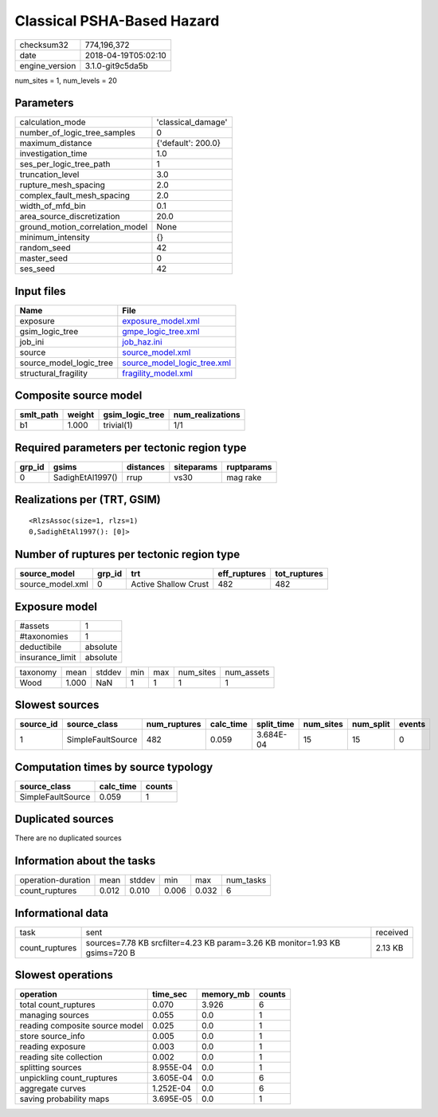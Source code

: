 Classical PSHA-Based Hazard
===========================

============== ===================
checksum32     774,196,372        
date           2018-04-19T05:02:10
engine_version 3.1.0-git9c5da5b   
============== ===================

num_sites = 1, num_levels = 20

Parameters
----------
=============================== ==================
calculation_mode                'classical_damage'
number_of_logic_tree_samples    0                 
maximum_distance                {'default': 200.0}
investigation_time              1.0               
ses_per_logic_tree_path         1                 
truncation_level                3.0               
rupture_mesh_spacing            2.0               
complex_fault_mesh_spacing      2.0               
width_of_mfd_bin                0.1               
area_source_discretization      20.0              
ground_motion_correlation_model None              
minimum_intensity               {}                
random_seed                     42                
master_seed                     0                 
ses_seed                        42                
=============================== ==================

Input files
-----------
======================= ============================================================
Name                    File                                                        
======================= ============================================================
exposure                `exposure_model.xml <exposure_model.xml>`_                  
gsim_logic_tree         `gmpe_logic_tree.xml <gmpe_logic_tree.xml>`_                
job_ini                 `job_haz.ini <job_haz.ini>`_                                
source                  `source_model.xml <source_model.xml>`_                      
source_model_logic_tree `source_model_logic_tree.xml <source_model_logic_tree.xml>`_
structural_fragility    `fragility_model.xml <fragility_model.xml>`_                
======================= ============================================================

Composite source model
----------------------
========= ====== =============== ================
smlt_path weight gsim_logic_tree num_realizations
========= ====== =============== ================
b1        1.000  trivial(1)      1/1             
========= ====== =============== ================

Required parameters per tectonic region type
--------------------------------------------
====== ================ ========= ========== ==========
grp_id gsims            distances siteparams ruptparams
====== ================ ========= ========== ==========
0      SadighEtAl1997() rrup      vs30       mag rake  
====== ================ ========= ========== ==========

Realizations per (TRT, GSIM)
----------------------------

::

  <RlzsAssoc(size=1, rlzs=1)
  0,SadighEtAl1997(): [0]>

Number of ruptures per tectonic region type
-------------------------------------------
================ ====== ==================== ============ ============
source_model     grp_id trt                  eff_ruptures tot_ruptures
================ ====== ==================== ============ ============
source_model.xml 0      Active Shallow Crust 482          482         
================ ====== ==================== ============ ============

Exposure model
--------------
=============== ========
#assets         1       
#taxonomies     1       
deductibile     absolute
insurance_limit absolute
=============== ========

======== ===== ====== === === ========= ==========
taxonomy mean  stddev min max num_sites num_assets
Wood     1.000 NaN    1   1   1         1         
======== ===== ====== === === ========= ==========

Slowest sources
---------------
========= ================= ============ ========= ========== ========= ========= ======
source_id source_class      num_ruptures calc_time split_time num_sites num_split events
========= ================= ============ ========= ========== ========= ========= ======
1         SimpleFaultSource 482          0.059     3.684E-04  15        15        0     
========= ================= ============ ========= ========== ========= ========= ======

Computation times by source typology
------------------------------------
================= ========= ======
source_class      calc_time counts
================= ========= ======
SimpleFaultSource 0.059     1     
================= ========= ======

Duplicated sources
------------------
There are no duplicated sources

Information about the tasks
---------------------------
================== ===== ====== ===== ===== =========
operation-duration mean  stddev min   max   num_tasks
count_ruptures     0.012 0.010  0.006 0.032 6        
================== ===== ====== ===== ===== =========

Informational data
------------------
============== =========================================================================== ========
task           sent                                                                        received
count_ruptures sources=7.78 KB srcfilter=4.23 KB param=3.26 KB monitor=1.93 KB gsims=720 B 2.13 KB 
============== =========================================================================== ========

Slowest operations
------------------
============================== ========= ========= ======
operation                      time_sec  memory_mb counts
============================== ========= ========= ======
total count_ruptures           0.070     3.926     6     
managing sources               0.055     0.0       1     
reading composite source model 0.025     0.0       1     
store source_info              0.005     0.0       1     
reading exposure               0.003     0.0       1     
reading site collection        0.002     0.0       1     
splitting sources              8.955E-04 0.0       1     
unpickling count_ruptures      3.605E-04 0.0       6     
aggregate curves               1.252E-04 0.0       6     
saving probability maps        3.695E-05 0.0       1     
============================== ========= ========= ======